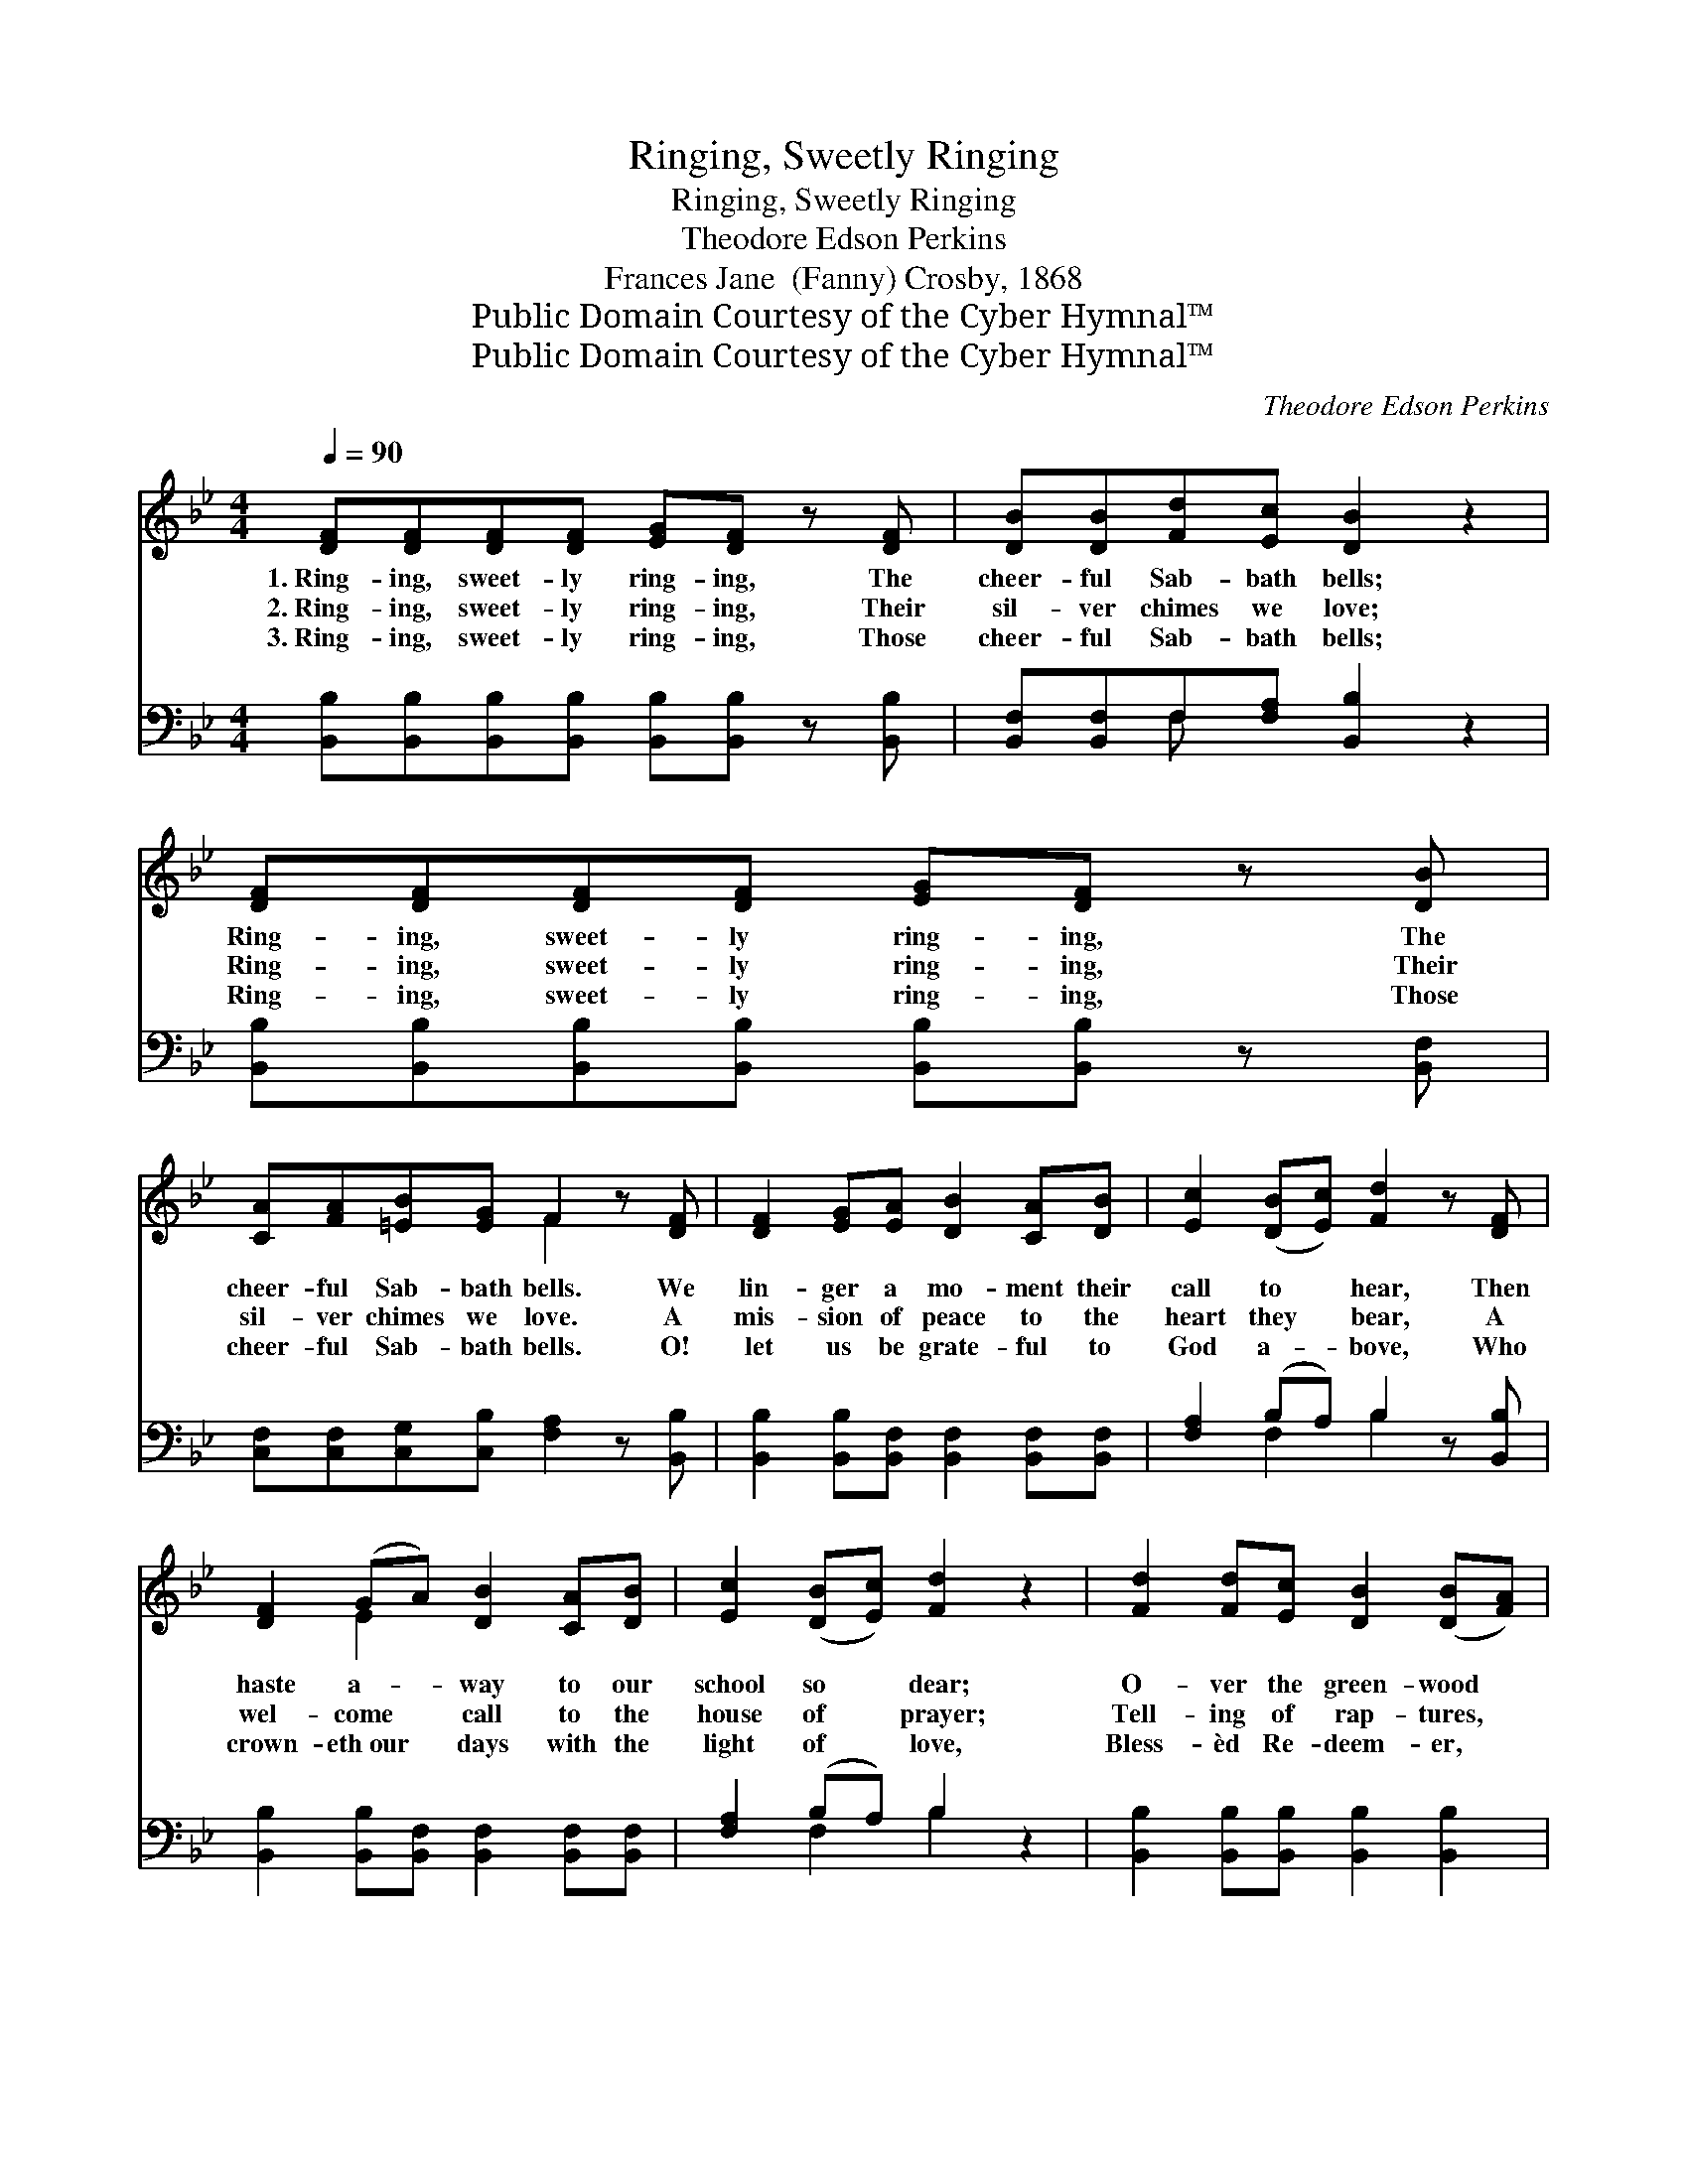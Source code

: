 X:1
T:Ringing, Sweetly Ringing
T:Ringing, Sweetly Ringing
T:Theodore Edson Perkins
T:Frances Jane  (Fanny) Crosby, 1868
T:Public Domain Courtesy of the Cyber Hymnal™
T:Public Domain Courtesy of the Cyber Hymnal™
C:Theodore Edson Perkins
Z:Public Domain
Z:Courtesy of the Cyber Hymnal™
%%score ( 1 2 ) ( 3 4 )
L:1/8
Q:1/4=90
M:4/4
K:Bb
V:1 treble 
V:2 treble 
V:3 bass 
V:4 bass 
V:1
 [DF][DF][DF][DF] [EG][DF] z [DF] | [DB][DB][Fd][Ec] [DB]2 z2 | [DF][DF][DF][DF] [EG][DF] z [DB] | %3
w: 1.~Ring- ing, sweet- ly ring- ing, The|cheer- ful Sab- bath bells;|Ring- ing, sweet- ly ring- ing, The|
w: 2.~Ring- ing, sweet- ly ring- ing, Their|sil- ver chimes we love;|Ring- ing, sweet- ly ring- ing, Their|
w: 3.~Ring- ing, sweet- ly ring- ing, Those|cheer- ful Sab- bath bells;|Ring- ing, sweet- ly ring- ing, Those|
 [CA][FA][=EB][EG] F2 z [DF] | [DF]2 [EG][EA] [DB]2 [CA][DB] | [Ec]2 ([DB][Ec]) [Fd]2 z [DF] | %6
w: cheer- ful Sab- bath bells. We|lin- ger a mo- ment their|call to * hear, Then|
w: sil- ver chimes we love. A|mis- sion of peace to the|heart they * bear, A|
w: cheer- ful Sab- bath bells. O!|let us be grate- ful to|God a- * bove, Who|
 [DF]2 (GA) [DB]2 [CA][DB] | [Ec]2 ([DB][Ec]) [Fd]2 z2 | [Fd]2 [Fd][Ec] [DB]2 ([DB][FA]) | %9
w: haste a- * way to our|school so * dear;|O- ver the green- wood *|
w: wel- come * call to the|house of * prayer;|Tell- ing of rap- tures, *|
w: crown- eth~our * days with the|light of * love,|Bless- èd Re- deem- er, *|
 [EG]2 [EG][EA] [DB]2 z2 | [Ac]2 [Ac][Ac] [Ac]2 ([Ac][GB]) | [FA]<[FA] [GB]2 [Ac]2 z || %12
w: joy- ous and free,|Sing- ing with glad- ness, *|hap- py are we.|
w: tell- ing of rest,|Man- sions of glo- ry, *|tran- quil and blest.|
w: ev- er to Thee,|Praise from Thy child- ren *|of- fered shall be.|
"^Refrain" F | [DB]2 [Fd][Ec] [DB][EG][DF][DF] | [DB]2 [Fd][Ec] [DB][EG] [DF]2 | %15
w: |||
w: While|o- ver the dist- ant hill Their|mu- sic is float- ing still,|
w: |||
 [DB]2 [DB]2 [Fd][DB] z2 | [EG][GB] z2 [DF][B,D] z2 | [DF]2 [DB]>[Fd] [Fc]2 z2 | %18
w: |||
w: Hear the e- cho,|e- cho, e- cho;|Sweet Sab- bath bells,|
w: |||
 [DB]2 [DB]2 [Fd][DB] z2 | [EG][GB] z2 [DF][B,D] z2 | [DF]2 [DB]>[Ec] [DB]2 z2 |] %21
w: |||
w: Hear the e- cho,|e- cho, e- cho,|Sweet Sab- bath bells.|
w: |||
V:2
 x8 | x8 | x8 | x4 F2 x2 | x8 | x8 | x2 E2 x4 | x8 | x8 | x8 | x8 | x7 || F | x8 | x8 | x8 | x8 | %17
 x8 | x8 | x8 | x8 |] %21
V:3
 [B,,B,][B,,B,][B,,B,][B,,B,] [B,,B,][B,,B,] z [B,,B,] | [B,,F,][B,,F,]F,[F,A,] [B,,B,]2 z2 | %2
 [B,,B,][B,,B,][B,,B,][B,,B,] [B,,B,][B,,B,] z [B,,F,] | %3
 [C,F,][C,F,][C,G,][C,B,] [F,A,]2 z [B,,B,] | [B,,B,]2 [B,,B,][B,,F,] [B,,F,]2 [B,,F,][B,,F,] | %5
 [F,A,]2 (B,A,) B,2 z [B,,B,] | [B,,B,]2 [B,,B,][B,,F,] [B,,F,]2 [B,,F,][B,,F,] | %7
 [F,A,]2 (B,A,) B,2 z2 | [B,,B,]2 [B,,B,][B,,B,] [B,,B,]2 [B,,B,]2 | %9
 [E,B,]2 [E,B,][C,F,] [B,,F,]2 z2 | [F,C]2 [F,C][F,C] [F,C]2 [F,C]2 | %11
 [F,C]<[F,C] [C,C]2 [F,C]2 z || F, | [B,,F,]2 [B,,F,][B,,F,] [B,,B,][B,,B,][B,,B,][B,,B,] | %14
 [B,,F,]2 [B,,F,][B,,F,] [B,,B,][B,,B,] [B,,B,]2 | [B,,B,]2 [B,,B,]2 [B,,B,][B,,F,] z2 | %16
 [E,B,][E,B,] z2 [B,,B,][B,,F,] z2 | [B,,B,]2 [B,,F,]>[B,,B,] [F,A,]2 z2 | %18
 [B,,B,]2 [B,,B,]2 [B,,B,][B,,F,] z2 | [E,B,][E,B,] z2 [B,,B,][B,,F,] z2 | %20
 [F,B,]2 F,>F, [B,,F,]2 z2 |] %21
V:4
 x8 | x2 F, x5 | x8 | x8 | x8 | x2 F,2 B,2 x2 | x8 | x2 F,2 B,2 x2 | x8 | x8 | x8 | x7 || F, | x8 | %14
 x8 | x8 | x8 | x8 | x8 | x8 | x2 F,>F, x4 |] %21

